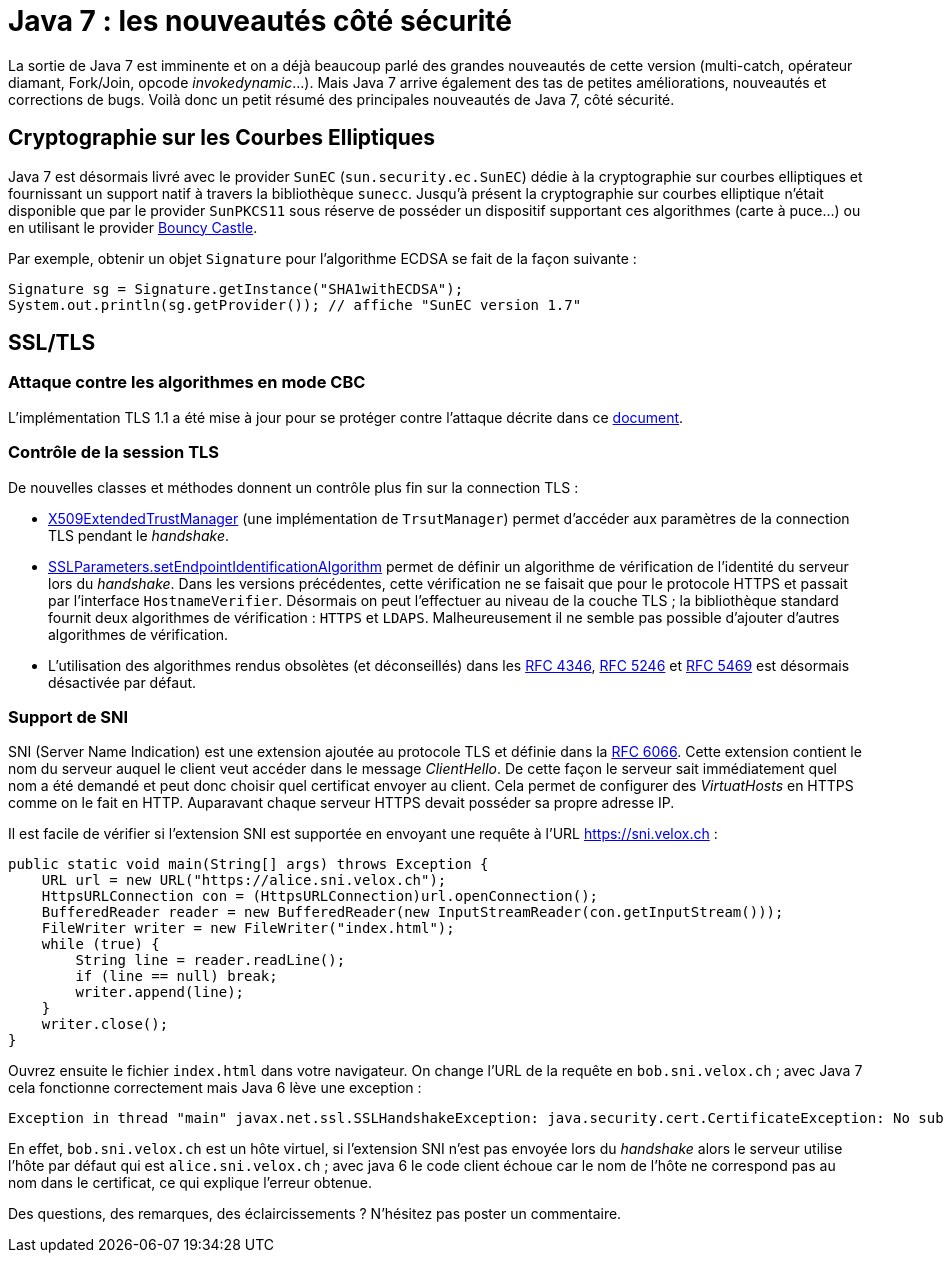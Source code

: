 = Java 7 : les nouveautés côté sécurité
:published_at: 2011-07-14 17:35
:hp-tags: elliptic curve, ECC, java, java7, security, SSL, TLS

La sortie de Java 7 est imminente et on a déjà beaucoup parlé des grandes nouveautés de cette version (multi-catch, opérateur diamant, Fork/Join, opcode _invokedynamic_…). Mais Java 7 arrive également des tas de petites améliorations, nouveautés et corrections de bugs. Voilà donc un petit résumé des principales nouveautés de Java 7, côté sécurité.

== Cryptographie sur les Courbes Elliptiques

Java 7 est désormais livré avec le provider `SunEC` (`sun.security.ec.SunEC`) dédie à la cryptographie sur courbes elliptiques et fournissant un support natif à travers la bibliothèque `sunecc`. Jusqu’à présent la cryptographie sur courbes elliptique n’était disponible que par le provider `SunPKCS11` sous réserve de posséder un dispositif supportant ces algorithmes (carte à puce…) ou en utilisant le provider http://www.bouncycastle.org/[Bouncy Castle].

Par exemple, obtenir un objet `Signature` pour l’algorithme ECDSA se fait de la façon suivante :

[source, java]
----
Signature sg = Signature.getInstance("SHA1withECDSA");
System.out.println(sg.getProvider()); // affiche "SunEC version 1.7"
----

== SSL/TLS

=== Attaque contre les algorithmes en mode CBC

L’implémentation TLS 1.1 a été mise à jour pour se protéger contre l’attaque décrite dans ce http://www.openssl.org/~bodo/tls-cbc.txt[document].

=== Contrôle de la session TLS

De nouvelles classes et méthodes donnent un contrôle plus fin sur la connection TLS :

- http://download.java.net/jdk7/docs/api/index.html?javax/net/ssl/X509ExtendedTrustManager.html[X509ExtendedTrustManager] (une implémentation de `TrsutManager`) permet d’accéder aux paramètres de la connection TLS pendant le _handshake_.
- http://download.java.net/jdk7/docs/api/javax/net/ssl/SSLParameters.html#setEndpointIdentificationAlgorithm(java.lang.String)[SSLParameters.setEndpointIdentificationAlgorithm] permet de définir un algorithme de vérification de l’identité du serveur lors du _handshake_. Dans les versions précédentes, cette vérification ne se faisait que pour le protocole HTTPS et passait par l’interface `HostnameVerifier`. Désormais on peut l’effectuer au niveau de la couche TLS ; la bibliothèque standard fournit deux algorithmes de vérification : `HTTPS` et `LDAPS`. Malheureusement il ne semble pas possible d’ajouter d’autres algorithmes de vérification.
- L’utilisation des algorithmes rendus obsolètes (et déconseillés) dans les http://www.ietf.org/rfc/rfc4346.txt[RFC 4346], http://www.ietf.org/rfc/rfc5246.txt[RFC 5246] et http://www.ietf.org/rfc/rfc5469.txt[RFC 5469] est désormais désactivée par défaut.

=== Support de SNI

SNI (Server Name Indication) est une extension ajoutée au protocole TLS et définie dans la http://www.ietf.org/rfc/rfc6066.txt[RFC 6066]. Cette extension contient le nom du serveur auquel le client veut accéder dans le message _ClientHello_. De cette façon le serveur sait immédiatement quel nom a été demandé et peut donc choisir quel certificat envoyer au client. Cela permet de configurer des _VirtuatHosts_ en HTTPS comme on le fait en HTTP. Auparavant chaque serveur HTTPS devait posséder sa propre adresse IP.

Il est facile de vérifier si l’extension SNI est supportée en envoyant une requête à l’URL https://sni.velox.ch :

[source, java]
----
public static void main(String[] args) throws Exception {
    URL url = new URL("https://alice.sni.velox.ch");
    HttpsURLConnection con = (HttpsURLConnection)url.openConnection();
    BufferedReader reader = new BufferedReader(new InputStreamReader(con.getInputStream()));
    FileWriter writer = new FileWriter("index.html");
    while (true) {
        String line = reader.readLine();
        if (line == null) break;
        writer.append(line);
    }
    writer.close();
}
----

Ouvrez ensuite le fichier `index.html` dans votre navigateur. On change l’URL de la requête en `bob.sni.velox.ch` ; avec Java 7 cela fonctionne correctement mais Java 6 lève une exception :

----
Exception in thread "main" javax.net.ssl.SSLHandshakeException: java.security.cert.CertificateException: No subject alternative DNS name matching bob.sni.velox.ch found.
----

En effet, `bob.sni.velox.ch` est un hôte virtuel, si l’extension SNI n’est pas envoyée lors du _handshake_ alors le serveur utilise l’hôte par défaut qui est `alice.sni.velox.ch` ; avec java 6 le code client échoue car le nom de l'hôte ne correspond pas au nom dans le certificat, ce qui explique l’erreur obtenue.

Des questions, des remarques, des éclaircissements ? N’hésitez pas poster un commentaire.
